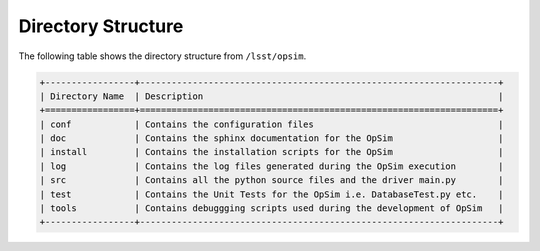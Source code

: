 .. _directory:

*******************
Directory Structure
*******************

The following table shows the directory structure from ``/lsst/opsim``.

.. code::

	+-----------------+--------------------------------------------------------------------+
	| Directory Name  | Description                                                        |
	+=================+====================================================================+
	| conf            | Contains the configuration files				       |       
	| doc             | Contains the sphinx documentation for the OpSim                    |
	| install         | Contains the installation scripts for the OpSim                    |	
	| log             | Contains the log files generated during the OpSim execution        |
	| src             | Contains all the python source files and the driver main.py        |
	| test            | Contains the Unit Tests for the OpSim i.e. DatabaseTest.py etc.    |
	| tools           | Contains debuggging scripts used during the development of OpSim   |
	+-----------------+--------------------------------------------------------------------+
